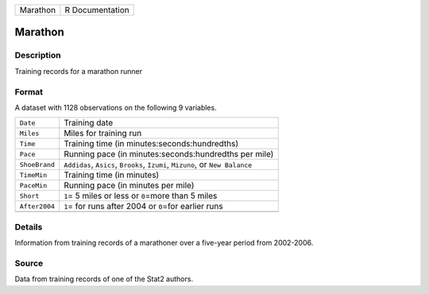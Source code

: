 +----------+-----------------+
| Marathon | R Documentation |
+----------+-----------------+

Marathon
--------

Description
~~~~~~~~~~~

Training records for a marathon runner

Format
~~~~~~

A dataset with 1128 observations on the following 9 variables.

+-----------------------------------+-----------------------------------+
| ``Date``                          | Training date                     |
+-----------------------------------+-----------------------------------+
| ``Miles``                         | Miles for training run            |
+-----------------------------------+-----------------------------------+
| ``Time``                          | Training time (in                 |
|                                   | minutes:seconds:hundredths)       |
+-----------------------------------+-----------------------------------+
| ``Pace``                          | Running pace (in                  |
|                                   | minutes:seconds:hundredths per    |
|                                   | mile)                             |
+-----------------------------------+-----------------------------------+
| ``ShoeBrand``                     | ``Addidas``, ``Asics``,           |
|                                   | ``Brooks``, ``Izumi``,            |
|                                   | ``Mizuno``, or ``New Balance``    |
+-----------------------------------+-----------------------------------+
| ``TimeMin``                       | Training time (in minutes)        |
+-----------------------------------+-----------------------------------+
| ``PaceMin``                       | Running pace (in minutes per      |
|                                   | mile)                             |
+-----------------------------------+-----------------------------------+
| ``Short``                         | ``1``\ = 5 miles or less or       |
|                                   | ``0``\ =more than 5 miles         |
+-----------------------------------+-----------------------------------+
| ``After2004``                     | ``1``\ = for runs after 2004 or   |
|                                   | ``0``\ =for earlier runs          |
+-----------------------------------+-----------------------------------+
|                                   |                                   |
+-----------------------------------+-----------------------------------+

Details
~~~~~~~

Information from training records of a marathoner over a five-year
period from 2002-2006.

Source
~~~~~~

Data from training records of one of the Stat2 authors.
